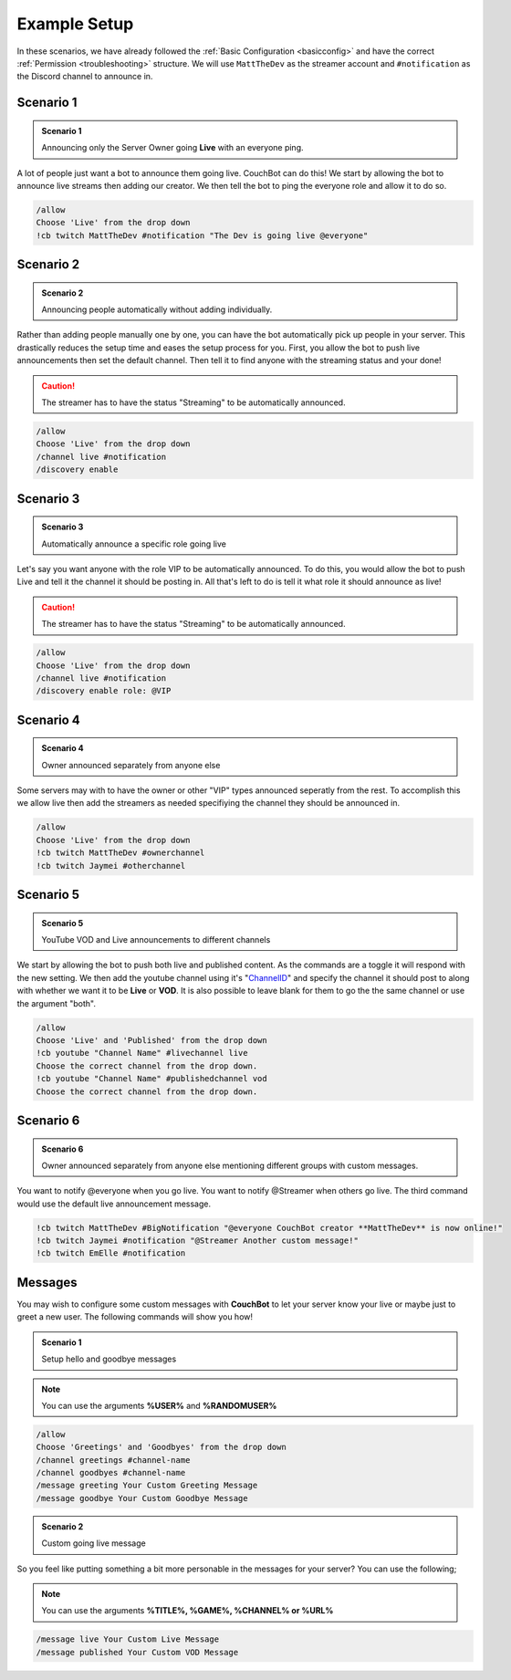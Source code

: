 .. _examples:

=============
Example Setup
=============

In these scenarios, we have already followed the :ref:`Basic Configuration <basicconfig>` and have the correct :ref:`Permission <troubleshooting>` structure.
We will use ``MattTheDev`` as the streamer account and ``#notification`` as the Discord channel to announce in.

-----------
Scenario 1
-----------

.. admonition:: Scenario 1

   Announcing only the Server Owner going **Live** with an everyone ping.

A lot of people just want a bot to announce them going live. CouchBot can do this!
We start by allowing the bot to announce live streams then adding our creator.
We then tell the bot to ping the everyone role and allow it to do so.

.. code-block:: none

    /allow 
    Choose 'Live' from the drop down
    !cb twitch MattTheDev #notification "The Dev is going live @everyone"

-----------
Scenario 2
-----------

.. admonition:: Scenario 2

   Announcing people automatically without adding individually.

Rather than adding people manually one by one, you can have the bot automatically pick up people in your server.
This drastically reduces the setup time and eases the setup process for you.
First, you allow the bot to push live announcements then set the default channel.
Then tell it to find anyone with the streaming status and your done!

.. caution:: The streamer has to have the status "Streaming" to be automatically announced.

.. code-block:: none

    /allow 
    Choose 'Live' from the drop down
    /channel live #notification
    /discovery enable

-----------
Scenario 3
-----------

.. admonition:: Scenario 3

   Automatically announce a specific role going live

Let's say you want anyone with the role VIP to be automatically announced. To do this, you would allow
the bot to push Live and tell it the channel it should be posting in.
All that's left to do is tell it what role it should announce as live!

.. caution:: The streamer has to have the status "Streaming" to be automatically announced.

.. code-block:: none

    /allow 
    Choose 'Live' from the drop down
    /channel live #notification
    /discovery enable role: @VIP

-----------
Scenario 4
-----------

.. admonition:: Scenario 4

   Owner announced separately from anyone else

Some servers may with to have the owner or other "VIP" types announced seperatly from the rest.
To accomplish this we allow live then add the streamers as needed specifiying the channel they should be announced in.

.. code-block:: none

    /allow
    Choose 'Live' from the drop down
    !cb twitch MattTheDev #ownerchannel
    !cb twitch Jaymei #otherchannel

-----------
Scenario 5
-----------

.. admonition:: Scenario 5

   YouTube VOD and Live announcements to different channels

We start by allowing the bot to push both live and published content. As the commands are a toggle it will respond with the new setting.
We then add the youtube channel using it's "ChannelID_" and specify the channel it should post to along with whether we want it to be 
**Live** or **VOD**.
It is also possible to leave blank for them to go the the same channel or use the argument "both".

.. _ChannelID: https://youtube.com/account_advanced

.. code-block:: none

    /allow
    Choose 'Live' and 'Published' from the drop down
    !cb youtube "Channel Name" #livechannel live
    Choose the correct channel from the drop down.
    !cb youtube "Channel Name" #publishedchannel vod
    Choose the correct channel from the drop down.

-----------
Scenario 6
-----------

.. admonition:: Scenario 6

   Owner announced separately from anyone else mentioning different groups with custom messages.

You want to notify @everyone when you go live. You want to notify @Streamer when others go live.
The third command would use the default live announcement message.

.. code-block:: none

    !cb twitch MattTheDev #BigNotification "@everyone CouchBot creator **MattTheDev** is now online!"
    !cb twitch Jaymei #notification "@Streamer Another custom message!"
    !cb twitch EmElle #notification

--------
Messages
--------

You may wish to configure some custom messages with **CouchBot** to let your server know your
live or maybe just to greet a new user. The following commands will show you how!

.. admonition:: Scenario 1

   Setup hello and goodbye messages

.. note:: You can use the arguments **%USER%** and **%RANDOMUSER%**

.. code-block:: none

    /allow
    Choose 'Greetings' and 'Goodbyes' from the drop down
    /channel greetings #channel-name
    /channel goodbyes #channel-name
    /message greeting Your Custom Greeting Message
    /message goodbye Your Custom Goodbye Message

.. admonition:: Scenario 2

   Custom going live message

So you feel like putting something a bit more personable in the messages for your server?
You can use the following;

.. note:: You can use the arguments **%TITLE%, %GAME%, %CHANNEL% or %URL%**

.. code-block:: none

    /message live Your Custom Live Message
    /message published Your Custom VOD Message
